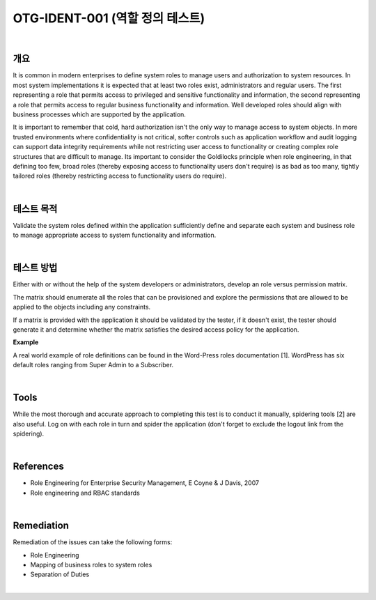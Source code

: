 ============================================================================================
OTG-IDENT-001 (역할 정의 테스트)
============================================================================================

|

개요
============================================================================================

It is common in modern enterprises to define system roles to manage users and authorization to system resources. In most system implementations it is expected that at least two roles exist, administrators and regular users. The first representing a role that permits access to privileged and sensitive functionality and information, the second representing a role that permits access to regular business functionality and information. Well developed roles should align with business processes which are supported by the application. 

It is important to remember that cold, hard authorization isn't the only way to manage access to system objects. In more trusted environments where confidentiality is not critical, softer controls such as application workflow and audit logging can support data integrity requirements while not restricting user access to functionality or creating complex role structures that are difficult to manage. Its important to consider the Goldilocks principle when role engineering, in that defining too few, broad roles (thereby exposing access to functionality users don't require) is as bad as too many, tightly tailored roles (thereby restricting access to functionality users do require). 

|

테스트 목적 
============================================================================================

Validate the system roles defined within the application sufficiently define and separate each system and business role to manage appropriate access to system functionality and information. 

|

테스트 방법 
============================================================================================

Either with or without the help of the system developers or administrators, 
develop an role versus permission matrix. 

The matrix should enumerate all the roles that can be provisioned and explore 
the permissions that are allowed to be applied to the objects including any constraints. 

If a matrix is provided with the application it should be validated by the tester, 
if it doesn't exist, the tester should generate it and determine whether the matrix 
satisfies the desired access policy for the application. 

**Example**

.. csv-table::
    :header: "Role", "Permission", "Object", "Constraints"
    :widths: 10, 10, 10

    "Administrator", "Read", "Customer records", ""
    "Manager", "Read", "Customer records", "Only records related to business unit"
    "RoStaff", "Read", "Customer records", "Only records associated with customers assigned by Manager"
    "Customer", "Read", "Customer records", "Only own record"


A real world example of role definitions can be found in the Word-Press roles documentation [1]. WordPress has six default roles ranging from Super Admin to a Subscriber. 

|

Tools 
============================================================================================

While the most thorough and accurate approach to completing this test is to conduct it manually, spidering tools [2] are also useful. Log on with each role in turn and spider the application (don't forget to exclude the logout link from the spidering). 

|

References 
============================================================================================

- Role Engineering for Enterprise Security Management, E Coyne & J Davis, 2007 
- Role engineering and RBAC standards 

|

Remediation
============================================================================================

Remediation of the issues can take the following forms: 

- Role Engineering 
- Mapping of business roles to system roles 
- Separation of Duties 

|